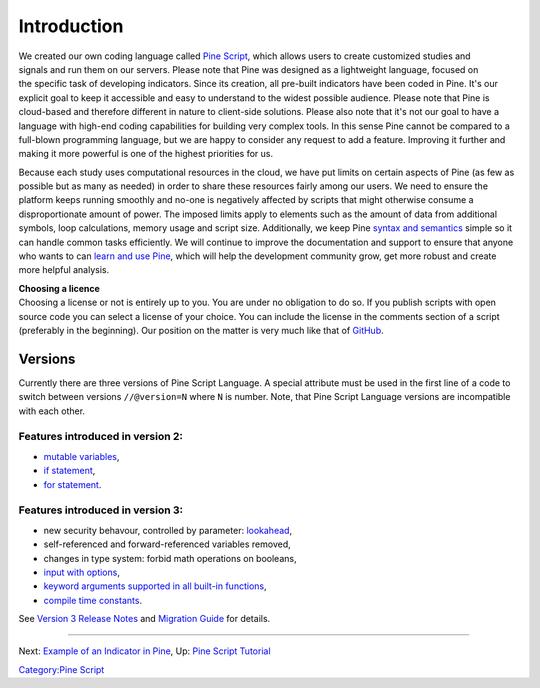 Introduction
============

.. figure:: Pine_Script_logo_text.png
   :alt: Pine_Script_logo_text.png
   :align: right

We created our own coding language called `Pine
Script <https://blog.tradingview.com/en/tradingview-s-pine-script-introduction-203/>`__,
which allows users to create customized studies and signals and run them
on our servers. Please note that Pine was designed as a lightweight
language, focused on the specific task of developing indicators. Since
its creation, all pre-built indicators have been coded in Pine. It's our
explicit goal to keep it accessible and easy to understand to the widest
possible audience. Please note that Pine is cloud-based and therefore
different in nature to client-side solutions. Please also note that it's
not our goal to have a language with high-end coding capabilities for
building very complex tools. In this sense Pine cannot be compared to a
full-blown programming language, but we are happy to consider any
request to add a feature. Improving it further and making it more
powerful is one of the highest priorities for us.

Because each study uses computational resources in the cloud, we have
put limits on certain aspects of Pine (as few as possible but as many as
needed) in order to share these resources fairly among our users. We
need to ensure the platform keeps running smoothly and no-one is
negatively affected by scripts that might otherwise consume a
disproportionate amount of power. The imposed limits apply to elements
such as the amount of data from additional symbols, loop calculations,
memory usage and script size. Additionally, we keep Pine `syntax and
semantics <https://www.tradingview.com/study-script-reference/>`__
simple so it can handle common tasks efficiently. We will continue to
improve the documentation and support to ensure that anyone who wants to
can `learn and use Pine <Pine_Script_Tutorial>`__, which will help the
development community grow, get more robust and create more helpful
analysis.

| **Choosing a licence**
| Choosing a license or not is entirely up to you. You are under no
  obligation to do so. If you publish scripts with open source code you
  can select a license of your choice. You can include the license in
  the comments section of a script (preferably in the beginning). Our
  position on the matter is very much like that of
  `GitHub <https://help.github.com/articles/licensing-a-repository/>`__.

Versions
--------

Currently there are three versions of Pine Script Language. A special
attribute must be used in the first line of a code to switch between
versions ``//@version=N`` where ``N`` is number. Note, that Pine Script
Language versions are incompatible with each other.

Features introduced in version 2:
~~~~~~~~~~~~~~~~~~~~~~~~~~~~~~~~~

-  `mutable
   variables <Expressions,_Declarations_and_Statements#Variable_Assignment>`__,
-  `if
   statement <Expressions,_Declarations_and_Statements#.E2.80.98if.E2.80.99_statement>`__,
-  `for
   statement <Expressions,_Declarations_and_Statements#.E2.80.98for.E2.80.99_statement>`__.

Features introduced in version 3:
~~~~~~~~~~~~~~~~~~~~~~~~~~~~~~~~~

-  new security behavour, controlled by parameter:
   `lookahead <Context_Switching,_The_‘security’_Function#Barmerge:_gaps_and_lookahead>`__,
-  self-referenced and forward-referenced variables removed,
-  changes in type system: forbid math operations on booleans,
-  `input with
   options <https://blog.tradingview.com/en/several-new-features-added-pine-scripting-language-3933/>`__,
-  `keyword arguments supported in all built-in
   functions <https://blog.tradingview.com/en/kwargs-syntax-now-covers-built-functions-3914/>`__,
-  `compile time
   constants <https://blog.tradingview.com/en/possibilities-compile-time-constants-4127/>`__.

See `Version 3 Release
Notes <Pine_Script:_Release_Notes#Pine_Version_3>`__ and `Migration
Guide <Pine_Version_3_Migration_Guide>`__ for details.

--------------

Next: `Example of an Indicator in
Pine <Example_of_an_Indicator_in_Pine>`__, Up: `Pine Script
Tutorial <Pine_Script_Tutorial>`__

`Category:Pine Script <Category:Pine_Script>`__
